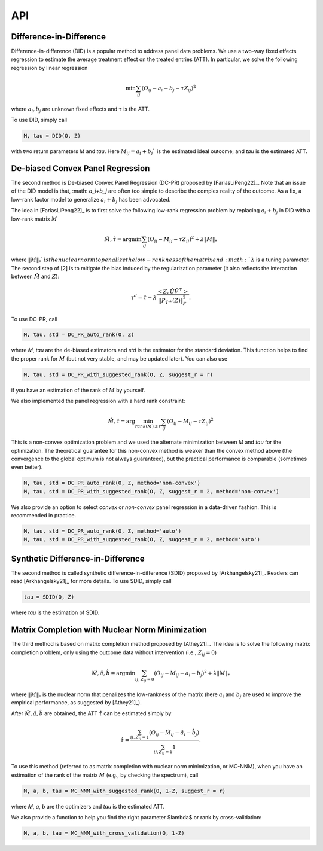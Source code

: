 API
#######


Difference-in-Difference
*****************************

Difference-in-difference (DID) is a popular method to address panel data problems. 
We use a two-way fixed effects regression to estimate the average treatment effect on the treated entries (ATT). 
In particular, we solve the following regression by linear regression

.. math::
   \min \sum_{ij} (O_{ij} - a_i - b_j - \tau Z_{ij})^2

where :math:`a_{i}, b_{j}` are unknown fixed effects and :math:`\tau` is the ATT. 

To use DID, simply call

.. code-block:: python

   M, tau = DID(O, Z)

with two return parameters `M` and `tau`. Here :math:`M_{ij}=a_{i}+b_{j}`` is the estimated ideal outcome; and `tau` is the estimated ATT. 

De-biased Convex Panel Regression
**********************************************************

The second method is De-biased Convex Panel Regression (DC-PR) proposed by [FariasLiPeng22]_. 
Note that an issue of the DID model is that, :math: `a_i+b_j` are often too simple to describe the complex reality of the outcome. As a fix, 
a low-rank factor model to generalize :math:`a_i+b_j` has been advocated. 

The idea in [FariasLiPeng22]_ is to first solve the following low-rank regression problem by replacing :math:`a_i+b_j` in DID with a low-rank matrix :math:`M`

.. math::
   \hat{M}, \hat{\tau} = \arg\min \sum_{ij} (O_{ij}-M_{ij}-\tau Z_{ij})^2 + \lambda \|M\|_{*}

where :math:`\|M\|_{*}`$ is the nuclear norm to penalize the low-rankness of the matrix and :math: `\lambda` is a tuning parameter. The second step of [2] is to mitigate the bias induced by the regularization parameter (it also reflects the interaction between :math:`\hat{M}` and :math:`Z`):

.. math::
   \tau^{d} = \hat{\tau} - \lambda \frac{<Z, \hat{U}\hat{V}^{\top}>}{\|P_{\hat{T}^{\perp}}(Z)\|_{F}^2}.

To use DC-PR, call

.. code-block:: python
   
   M, tau, std = DC_PR_auto_rank(O, Z)

where `M`, `tau` are the de-biased estimators and `std` is the estimator for the standard deviation. This function helps to find the proper rank for :math:`M` (but not very stable, and may be updated later). You can also use

.. code-block:: python

   M, tau, std = DC_PR_with_suggested_rank(O, Z, suggest_r = r)

if you have an estimation of the rank of :math:`M` by yourself. 

We also implemented the panel regression with a hard rank constraint:

.. math::
   \hat{M}, \hat{\tau} = \arg\min_{rank(M)\leq r} \sum_{ij} (O_{ij}-M_{ij}-\tau Z_{ij})^2

This is a non-convex optimization problem and we used the alternate minimization between `M` and `tau` for the optimization. The theoretical guarantee for this non-convex method is weaker than the convex method above (the convergence to the global optimum is not always guaranteed), but the practical performance is comparable (sometimes even better).  

.. code-block:: python

   M, tau, std = DC_PR_auto_rank(O, Z, method='non-convex')
   M, tau, std = DC_PR_with_suggested_rank(O, Z, suggest_r = 2, method='non-convex')

We also provide an option to select `convex` or `non-convex` panel regression in a data-driven fashion. This is recommended in practice.

.. code-block:: python

   M, tau, std = DC_PR_auto_rank(O, Z, method='auto')
   M, tau, std = DC_PR_with_suggested_rank(O, Z, suggest_r = 2, method='auto')


Synthetic Difference-in-Difference
**********************************************************


The second method is called synthetic difference-in-difference (SDID) proposed by [Arkhangelsky21]_. Readers can read [Arkhangelsky21]_ for more details. To use SDID, simply call

.. code-block:: python

   tau = SDID(O, Z)

where `tau` is the estimation of SDID. 

Matrix Completion with Nuclear Norm Minimization
**********************************************************



The third method is based on matrix completion method proposed by [Athey21]_. The idea is to solve the following matrix completion problem, only using the outcome data without intervention (i.e., :math:`Z_{ij}=0`)

.. math::
   \hat{M}, \hat{a}, \hat{b} = \arg\min \sum_{ij, Z_{ij}=0} (O_{ij}-M_{ij} - a_i - b_j)^2 + \lambda \|M\|_{*}

where :math:`\|M\|_{*}` is the nuclear norm that penalizes the low-rankness of the matrix (here :math:`a_{i}` and :math:`b_{j}` are used to improve the empirical performance, as suggested by [Athey21]_). 

After :math:`\hat{M}, \hat{a}, \hat{b}` are obtained, the ATT :math:`\hat{\tau}` can be estimated simply by 

.. math::

   \hat{\tau} = \frac{\sum_{ij, Z_{ij}=1} (O_{ij} - \hat{M}_{ij} - \hat{a}_i - \hat{b}_{j})}{\sum_{ij, Z_{ij}=1} 1}.


To use this method (referred to as matrix completion with nuclear norm minimization, or MC-NNM), when you have an estimation of the rank of the matrix :math:`M` (e.g., by checking the spectrum), call

.. code-block:: python

   M, a, b, tau = MC_NNM_with_suggested_rank(O, 1-Z, suggest_r = r)

where `M`, `a`, `b` are the optimizers and `tau` is the estimated ATT. 

We also provide a function to help you find the right parameter $\lambda$ or rank by cross-validation:

.. code-block:: python

   M, a, b, tau = MC_NNM_with_cross_validation(O, 1-Z)
